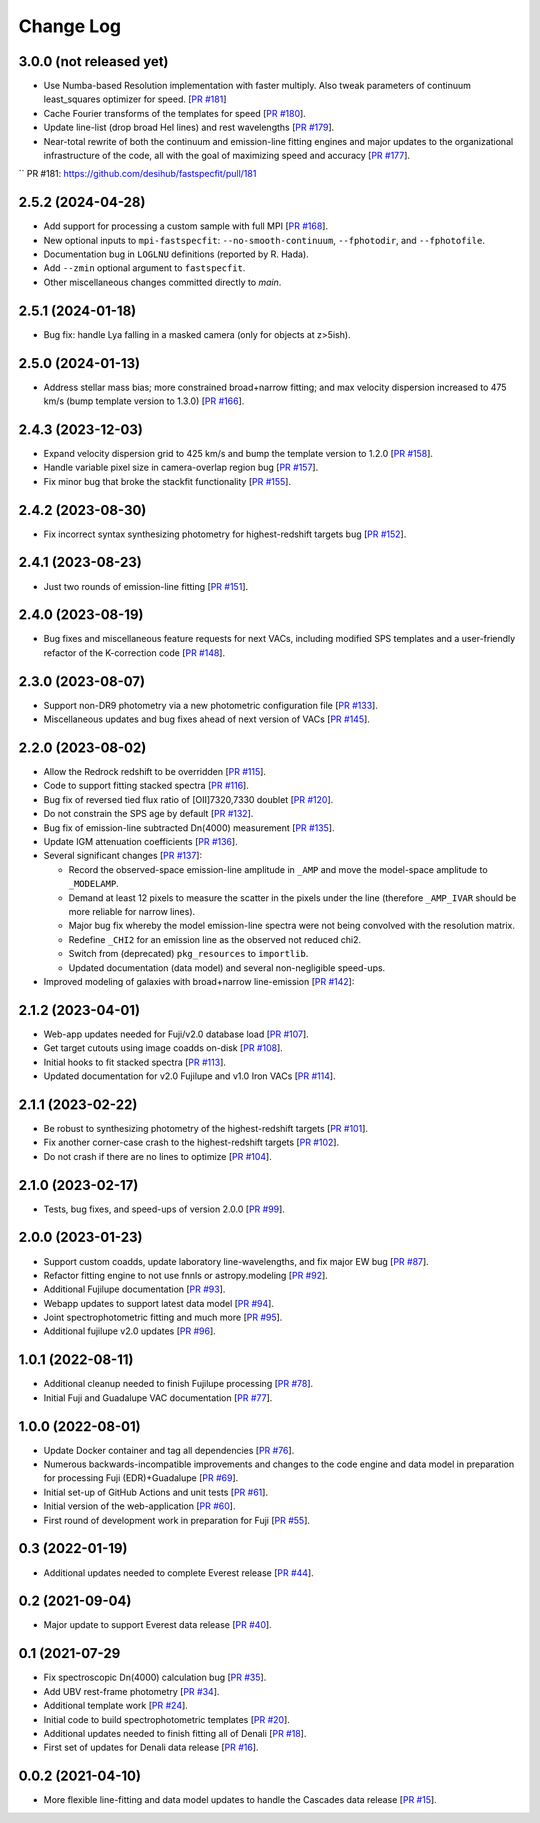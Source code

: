 ==========
Change Log
==========

3.0.0 (not released yet)
------------------------

* Use Numba-based Resolution implementation with faster multiply.
  Also tweak parameters of continuum least_squares optimizer for
  speed. [`PR #181`_]
* Cache Fourier transforms of the templates for speed [`PR #180`_].
* Update line-list (drop broad HeI lines) and rest wavelengths [`PR #179`_].
* Near-total rewrite of both the continuum and emission-line fitting engines and
  major updates to the organizational infrastructure of the code, all with the
  goal of maximizing speed and accuracy [`PR #177`_].

.. _`PR #177`: https://github.com/desihub/fastspecfit/pull/177
.. _`PR #179`: https://github.com/desihub/fastspecfit/pull/179
.. _`PR #180`: https://github.com/desihub/fastspecfit/pull/180
`` _`PR #181`: https://github.com/desihub/fastspecfit/pull/181

2.5.2 (2024-04-28)
------------------

* Add support for processing a custom sample with full MPI [`PR #168`_].
* New optional inputs to ``mpi-fastspecfit``: ``--no-smooth-continuum``,
  ``--fphotodir``, and ``--fphotofile``.
* Documentation bug in ``LOGLNU`` definitions (reported by R. Hada).
* Add ``--zmin`` optional argument to ``fastspecfit``.
* Other miscellaneous changes committed directly to `main`.

.. _`PR #168`: https://github.com/desihub/fastspecfit/pull/168

2.5.1 (2024-01-18)
------------------

* Bug fix: handle Lya falling in a masked camera (only for objects at z>5ish).

2.5.0 (2024-01-13)
------------------

* Address stellar mass bias; more constrained broad+narrow fitting; and max
  velocity dispersion increased to 475 km/s (bump template version to 1.3.0)
  [`PR #166`_].

.. _`PR #166`: https://github.com/desihub/fastspecfit/pull/166

2.4.3 (2023-12-03)
------------------

* Expand velocity dispersion grid to 425 km/s and bump the template version to
  1.2.0 [`PR #158`_].
* Handle variable pixel size in camera-overlap region bug [`PR #157`_].
* Fix minor bug that broke the stackfit functionality [`PR #155`_].

.. _`PR #155`: https://github.com/desihub/fastspecfit/pull/155
.. _`PR #157`: https://github.com/desihub/fastspecfit/pull/157
.. _`PR #158`: https://github.com/desihub/fastspecfit/pull/158

2.4.2 (2023-08-30)
------------------

* Fix incorrect syntax synthesizing photometry for highest-redshift targets bug
  [`PR #152`_].

.. _`PR #152`: https://github.com/desihub/fastspecfit/pull/152

2.4.1 (2023-08-23)
------------------

* Just two rounds of emission-line fitting [`PR #151`_].

.. _`PR #151`: https://github.com/desihub/fastspecfit/pull/151

2.4.0 (2023-08-19)
------------------

* Bug fixes and miscellaneous feature requests for next VACs, including modified
  SPS templates and a user-friendly refactor of the K-correction code [`PR #148`_].

.. _`PR #148`: https://github.com/desihub/fastspecfit/pull/148

2.3.0 (2023-08-07)
------------------

* Support non-DR9 photometry via a new photometric configuration file [`PR #133`_].
* Miscellaneous updates and bug fixes ahead of next version of VACs [`PR #145`_].

.. _`PR #133`: https://github.com/desihub/fastspecfit/pull/133
.. _`PR #145`: https://github.com/desihub/fastspecfit/pull/145

2.2.0 (2023-08-02)
------------------

* Allow the Redrock redshift to be overridden [`PR #115`_].
* Code to support fitting stacked spectra [`PR #116`_].
* Bug fix of reversed tied flux ratio of [OII]7320,7330 doublet [`PR #120`_].
* Do not constrain the SPS age by default [`PR #132`_].
* Bug fix of emission-line subtracted Dn(4000) measurement [`PR #135`_].
* Update IGM attenuation coefficients [`PR #136`_].
* Several significant changes [`PR #137`_]:

  * Record the observed-space emission-line amplitude in ``_AMP`` and move the
    model-space amplitude to ``_MODELAMP``.
  * Demand at least 12 pixels to measure the scatter in the pixels under the
    line (therefore ``_AMP_IVAR`` should be more reliable for narrow lines).
  * Major bug fix whereby the model emission-line spectra were not being
    convolved with the resolution matrix.
  * Redefine ``_CHI2`` for an emission line as the observed not reduced chi2.
  * Switch from (deprecated) ``pkg_resources`` to ``importlib``.
  * Updated documentation (data model) and several non-negligible speed-ups.

* Improved modeling of galaxies with broad+narrow line-emission [`PR #142`_]:

.. _`PR #115`: https://github.com/desihub/fastspecfit/pull/115
.. _`PR #116`: https://github.com/desihub/fastspecfit/pull/116
.. _`PR #120`: https://github.com/desihub/fastspecfit/pull/120
.. _`PR #132`: https://github.com/desihub/fastspecfit/pull/132
.. _`PR #135`: https://github.com/desihub/fastspecfit/pull/135
.. _`PR #136`: https://github.com/desihub/fastspecfit/pull/136
.. _`PR #137`: https://github.com/desihub/fastspecfit/pull/137
.. _`PR #142`: https://github.com/desihub/fastspecfit/pull/142

2.1.2 (2023-04-01)
------------------

* Web-app updates needed for Fuji/v2.0 database load [`PR #107`_].
* Get target cutouts using image coadds on-disk [`PR #108`_].
* Initial hooks to fit stacked spectra [`PR #113`_].
* Updated documentation for v2.0 Fujilupe and v1.0 Iron VACs [`PR #114`_].

.. _`PR #107`: https://github.com/desihub/fastspecfit/pull/107
.. _`PR #108`: https://github.com/desihub/fastspecfit/pull/108
.. _`PR #113`: https://github.com/desihub/fastspecfit/pull/113
.. _`PR #114`: https://github.com/desihub/fastspecfit/pull/114

2.1.1 (2023-02-22)
------------------

* Be robust to synthesizing photometry of the highest-redshift targets [`PR #101`_].
* Fix another corner-case crash to the highest-redshift targets [`PR #102`_].
* Do not crash if there are no lines to optimize [`PR #104`_].

.. _`PR #101`: https://github.com/desihub/fastspecfit/pull/101
.. _`PR #102`: https://github.com/desihub/fastspecfit/pull/102
.. _`PR #104`: https://github.com/desihub/fastspecfit/pull/104

2.1.0 (2023-02-17)
------------------

* Tests, bug fixes, and speed-ups of version 2.0.0 [`PR #99`_].

.. _`PR #99`: https://github.com/desihub/fastspecfit/pull/99

2.0.0 (2023-01-23)
------------------

* Support custom coadds, update laboratory line-wavelengths, and fix major EW
  bug [`PR #87`_].
* Refactor fitting engine to not use fnnls or astropy.modeling [`PR #92`_].
* Additional Fujilupe documentation [`PR #93`_].
* Webapp updates to support latest data model [`PR #94`_].
* Joint spectrophotometric fitting and much more [`PR #95`_].
* Additional fujilupe v2.0 updates [`PR #96`_].

.. _`PR #87`: https://github.com/desihub/fastspecfit/pull/87
.. _`PR #92`: https://github.com/desihub/fastspecfit/pull/92
.. _`PR #93`: https://github.com/desihub/fastspecfit/pull/93
.. _`PR #94`: https://github.com/desihub/fastspecfit/pull/94
.. _`PR #95`: https://github.com/desihub/fastspecfit/pull/95
.. _`PR #96`: https://github.com/desihub/fastspecfit/pull/96

1.0.1 (2022-08-11)
------------------

* Additional cleanup needed to finish Fujilupe processing [`PR #78`_].
* Initial Fuji and Guadalupe VAC documentation [`PR #77`_].

.. _`PR #77`: https://github.com/desihub/fastspecfit/pull/77
.. _`PR #78`: https://github.com/desihub/fastspecfit/pull/78

1.0.0 (2022-08-01)
------------------

* Update Docker container and tag all dependencies [`PR #76`_].
* Numerous backwards-incompatible improvements and changes to the code engine
  and data model in preparation for processing Fuji (EDR)+Guadalupe [`PR #69`_].
* Initial set-up of GitHub Actions and unit tests [`PR #61`_].
* Initial version of the web-application [`PR #60`_].
* First round of development work in preparation for Fuji [`PR #55`_].

.. _`PR #55`: https://github.com/desihub/fastspecfit/pull/55
.. _`PR #60`: https://github.com/desihub/fastspecfit/pull/60
.. _`PR #61`: https://github.com/desihub/fastspecfit/pull/61
.. _`PR #69`: https://github.com/desihub/fastspecfit/pull/69
.. _`PR #76`: https://github.com/desihub/fastspecfit/pull/76

0.3 (2022-01-19)
----------------

* Additional updates needed to complete Everest release [`PR #44`_].

.. _`PR #44`: https://github.com/desihub/fastspecfit/pull/44

0.2 (2021-09-04)
----------------

* Major update to support Everest data release [`PR #40`_].

.. _`PR #40`: https://github.com/desihub/fastspecfit/pull/40

0.1 (2021-07-29
----------------

* Fix spectroscopic Dn(4000) calculation bug [`PR #35`_].
* Add UBV rest-frame photometry [`PR #34`_].
* Additional template work [`PR #24`_].
* Initial code to build spectrophotometric templates [`PR #20`_].
* Additional updates needed to finish fitting all of Denali [`PR #18`_].
* First set of updates for Denali data release [`PR #16`_].

.. _`PR #16`: https://github.com/desihub/fastspecfit/pull/16
.. _`PR #18`: https://github.com/desihub/fastspecfit/pull/18
.. _`PR #20`: https://github.com/desihub/fastspecfit/pull/20
.. _`PR #24`: https://github.com/desihub/fastspecfit/pull/24
.. _`PR #34`: https://github.com/desihub/fastspecfit/pull/34
.. _`PR #35`: https://github.com/desihub/fastspecfit/pull/35

0.0.2 (2021-04-10)
------------------

* More flexible line-fitting and data model updates to handle the Cascades data
  release [`PR #15`_].

.. _`PR #15`: https://github.com/desihub/fastspecfit/pull/15

